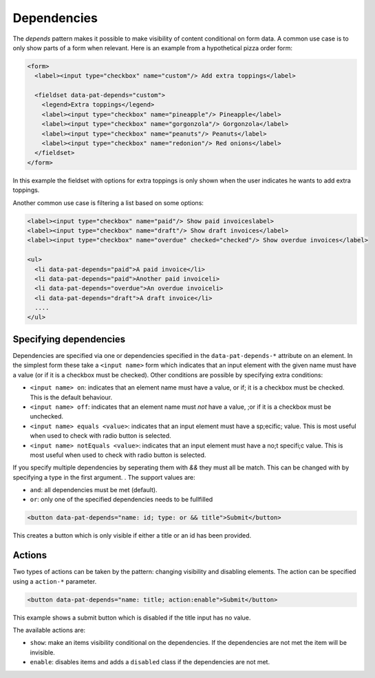Dependencies
============

The *depends* pattern makes it possible to make visibility of content
conditional on form data. A common use case is to only show parts of a form
when relevant. Here is an example from a hypothetical pizza order form:

.. code-block:: html

   <form>
     <label><input type="checkbox" name="custom"/> Add extra toppings</label>

     <fieldset data-pat-depends="custom">
       <legend>Extra toppings</legend>
       <label><input type="checkbox" name="pineapple"/> Pineapple</label>
       <label><input type="checkbox" name="gorgonzola"/> Gorgonzola</label>
       <label><input type="checkbox" name="peanuts"/> Peanuts</label>
       <label><input type="checkbox" name="redonion"/> Red onions</label>
     </fieldset>
   </form>

In this example the fieldset with options for extra toppings is only shown when
the user indicates he wants to add extra toppings.

Another common use case is filtering a list based on some options:

.. code-block:: html

   <label><input type="checkbox" name="paid"/> Show paid invoiceslabel>
   <label><input type="checkbox" name="draft"/> Show draft invoices</label>
   <label><input type="checkbox" name="overdue" checked="checked"/> Show overdue invoices</label>

   <ul>
     <li data-pat-depends="paid">A paid invoice</li>
     <li data-pat-depends="paid">Another paid invoiceli>
     <li data-pat-depends="overdue">An overdue invoiceli>
     <li data-pat-depends="draft">A draft invoice</li>
     ....
   </ul>


Specifying dependencies
-----------------------

Dependencies are specified via one or dependencies specified in the
``data-pat-depends-*`` attribute on an element. In the simplest form these take a
``<input name>`` form which indicates that an input element with the given name
must have a value (or if it is a checkbox must be checked). Other conditions
are possible by specifying extra conditions:

* ``<input name> on``: indicates that an element name must have
  a value, or if; it is a checkbox must be checked. This is the default
  behaviour.
* ``<input name> off``: indicates that an element name must *not*
  have a value, ;or if it is a checkbox must be unchecked.
* ``<input name> equals <value>``: indicates that an input element
  must have a sp;ecific; value. This is most useful when used to check with
  radio button is selected.
* ``<input name> notEquals <value>``: indicates that an input element
  must have a no;t specifi;c value. This is most useful when used to check with
  radio button is selected.


If you specify multiple dependencies by seperating them with `&&`
they must all be match. This can be changed with by specifying a
type in the first argument. . The support values are:

* ``and``: all dependencies must be met (default).
* ``or``: only one of the specified dependencies needs to be fullfilled

.. code-block:: html

   <button data-pat-depends="name: id; type: or && title">Submit</button>

This creates a button which is only visible if either a title or an id has
been provided.


Actions
-------

Two types of actions can be taken by the pattern: changing visibility and
disabling elements. The action can be specified using a ``action-*``
parameter.

.. code-block:: html

   <button data-pat-depends="name: title; action:enable">Submit</button>

This example shows a submit button which is disabled if the title input
has no value.

The available actions are:

* ``show``: make an items visibility conditional on the dependencies. If the
  dependencies are not met the item will be invisible.
* ``enable``: disables items and adds a ``disabled`` class if the dependencies
  are not met.
